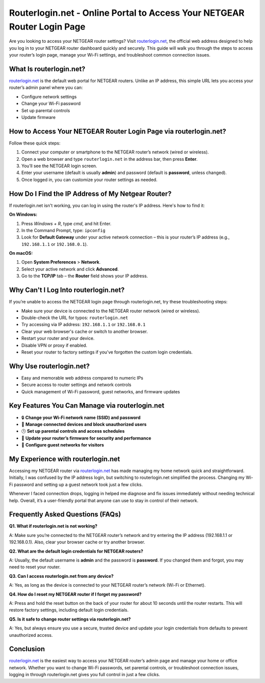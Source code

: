 Routerlogin.net - Online Portal to Access Your NETGEAR Router Login Page
===============

Are you looking to access your NETGEAR router settings? Visit `routerlogin.net <https://routerlogin.net/>`_, the official web address designed to help you log in to your NETGEAR router dashboard quickly and securely. This guide will walk you through the steps to access your router’s login page, manage your Wi-Fi settings, and troubleshoot common connection issues.


.. image:: get-started-here.png
   :alt: Routerlogin.net login
   :target: https://fm.ci?aHR0cHM6Ly9yb3V0ZXJsb2dpbi1oZWxwY2VudGVyLnJlYWR0aGVkb2NzLmlvL2VuL2xhdGVzdA==

What Is routerlogin.net?
---------------------------
`routerlogin.net <https://routerlogin.net/>`_ is the default web portal for NETGEAR routers. Unlike an IP address, this simple URL lets you access your router’s admin panel where you can:

- Configure network settings
- Change your Wi-Fi password
- Set up parental controls
- Update firmware

How to Access Your NETGEAR Router Login Page via routerlogin.net?
--------------------------------------------------------------------
Follow these quick steps:

1. Connect your computer or smartphone to the NETGEAR router’s network (wired or wireless).
2. Open a web browser and type ``routerlogin.net`` in the address bar, then press **Enter**.
3. You’ll see the NETGEAR login screen.
4. Enter your username (default is usually **admin**) and password (default is **password**, unless changed).
5. Once logged in, you can customize your router settings as needed.

How Do I Find the IP Address of My Netgear Router?
---------------------------------------------------
If routerlogin.net isn't working, you can log in using the router's IP address. Here's how to find it:

**On Windows:**

1. Press `Windows + R`, type `cmd`, and hit Enter.
2. In the Command Prompt, type: ``ipconfig``
3. Look for **Default Gateway** under your active network connection – this is your router’s IP address (e.g., ``192.168.1.1`` or ``192.168.0.1``).

**On macOS:**

1. Open **System Preferences** > **Network**.
2. Select your active network and click **Advanced**.
3. Go to the **TCP/IP** tab – the **Router** field shows your IP address.

Why Can't I Log Into routerlogin.net?
---------------------------------------
If you’re unable to access the NETGEAR login page through routerlogin.net, try these troubleshooting steps:

- Make sure your device is connected to the NETGEAR router network (wired or wireless).
- Double-check the URL for typos: ``routerlogin.net``
- Try accessing via IP address: ``192.168.1.1`` or ``192.168.0.1``
- Clear your web browser's cache or switch to another browser.
- Restart your router and your device.
- Disable VPN or proxy if enabled.
- Reset your router to factory settings if you’ve forgotten the custom login credentials.

Why Use routerlogin.net?
---------------------------
- Easy and memorable web address compared to numeric IPs
- Secure access to router settings and network controls
- Quick management of Wi-Fi password, guest networks, and firmware updates

Key Features You Can Manage via routerlogin.net
-------------------------------------------------
- 🔒 **Change your Wi-Fi network name (SSID) and password**
- 📶 **Manage connected devices and block unauthorized users**
- 🕒 **Set up parental controls and access schedules**
- 🔄 **Update your router’s firmware for security and performance**
- 📡 **Configure guest networks for visitors**

My Experience with routerlogin.net
-------------------------------------
Accessing my NETGEAR router via 
`routerlogin.net <https://routerlogin.net/>`_ has made managing my home network quick and straightforward. Initially, I was confused by the IP address login, but switching to routerlogin.net simplified the process. Changing my Wi-Fi password and setting up a guest network took just a few clicks.

Whenever I faced connection drops, logging in helped me diagnose and fix issues immediately without needing technical help. Overall, it’s a user-friendly portal that anyone can use to stay in control of their network.

Frequently Asked Questions (FAQs)
-------------------------------------

**Q1. What if routerlogin.net is not working?**  

A: Make sure you’re connected to the NETGEAR router’s network and try entering the IP address (192.168.1.1 or 192.168.0.1). Also, clear your browser cache or try another browser.

**Q2. What are the default login credentials for NETGEAR routers?**  

A: Usually, the default username is **admin** and the password is **password**. If you changed them and forgot, you may need to reset your router.

**Q3. Can I access routerlogin.net from any device?**  

A: Yes, as long as the device is connected to your NETGEAR router’s network (Wi-Fi or Ethernet).

**Q4. How do I reset my NETGEAR router if I forget my password?**

A: Press and hold the reset button on the back of your router for about 10 seconds until the router restarts. This will restore factory settings, including default login credentials.

**Q5. Is it safe to change router settings via routerlogin.net?**  

A: Yes, but always ensure you use a secure, trusted device and update your login credentials from defaults to prevent unauthorized access.

Conclusion
-----------
`routerlogin.net <https://routerlogin.net/>`_ is the easiest way to access your NETGEAR router’s admin page and manage your home or office network. Whether you want to change Wi-Fi passwords, set parental controls, or troubleshoot connection issues, logging in through routerlogin.net gives you full control in just a few clicks.

